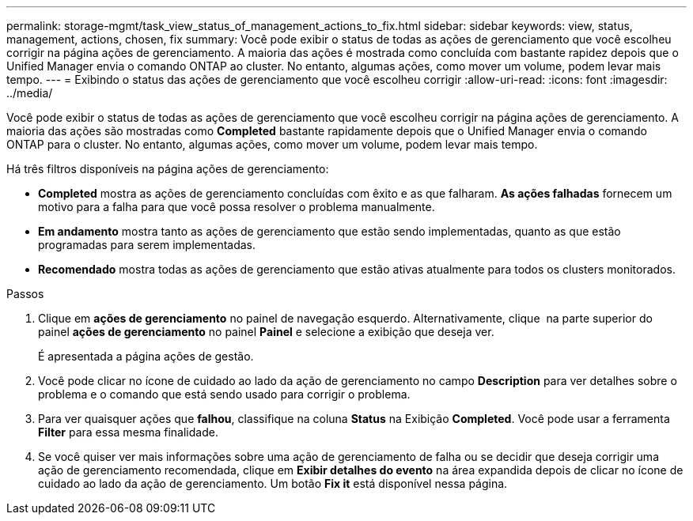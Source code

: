 ---
permalink: storage-mgmt/task_view_status_of_management_actions_to_fix.html 
sidebar: sidebar 
keywords: view, status, management, actions, chosen, fix 
summary: Você pode exibir o status de todas as ações de gerenciamento que você escolheu corrigir na página ações de gerenciamento. A maioria das ações é mostrada como concluída com bastante rapidez depois que o Unified Manager envia o comando ONTAP ao cluster. No entanto, algumas ações, como mover um volume, podem levar mais tempo. 
---
= Exibindo o status das ações de gerenciamento que você escolheu corrigir
:allow-uri-read: 
:icons: font
:imagesdir: ../media/


[role="lead"]
Você pode exibir o status de todas as ações de gerenciamento que você escolheu corrigir na página ações de gerenciamento. A maioria das ações são mostradas como *Completed* bastante rapidamente depois que o Unified Manager envia o comando ONTAP para o cluster. No entanto, algumas ações, como mover um volume, podem levar mais tempo.

Há três filtros disponíveis na página ações de gerenciamento:

* *Completed* mostra as ações de gerenciamento concluídas com êxito e as que falharam. *As ações falhadas* fornecem um motivo para a falha para que você possa resolver o problema manualmente.
* *Em andamento* mostra tanto as ações de gerenciamento que estão sendo implementadas, quanto as que estão programadas para serem implementadas.
* *Recomendado* mostra todas as ações de gerenciamento que estão ativas atualmente para todos os clusters monitorados.


.Passos
. Clique em *ações de gerenciamento* no painel de navegação esquerdo. Alternativamente, clique image:../media/more_icon.gif[""] na parte superior do painel *ações de gerenciamento* no painel *Painel* e selecione a exibição que deseja ver.
+
É apresentada a página ações de gestão.

. Você pode clicar no ícone de cuidado ao lado da ação de gerenciamento no campo *Description* para ver detalhes sobre o problema e o comando que está sendo usado para corrigir o problema.
. Para ver quaisquer ações que *falhou*, classifique na coluna *Status* na Exibição *Completed*. Você pode usar a ferramenta *Filter* para essa mesma finalidade.
. Se você quiser ver mais informações sobre uma ação de gerenciamento de falha ou se decidir que deseja corrigir uma ação de gerenciamento recomendada, clique em *Exibir detalhes do evento* na área expandida depois de clicar no ícone de cuidado ao lado da ação de gerenciamento. Um botão *Fix it* está disponível nessa página.


